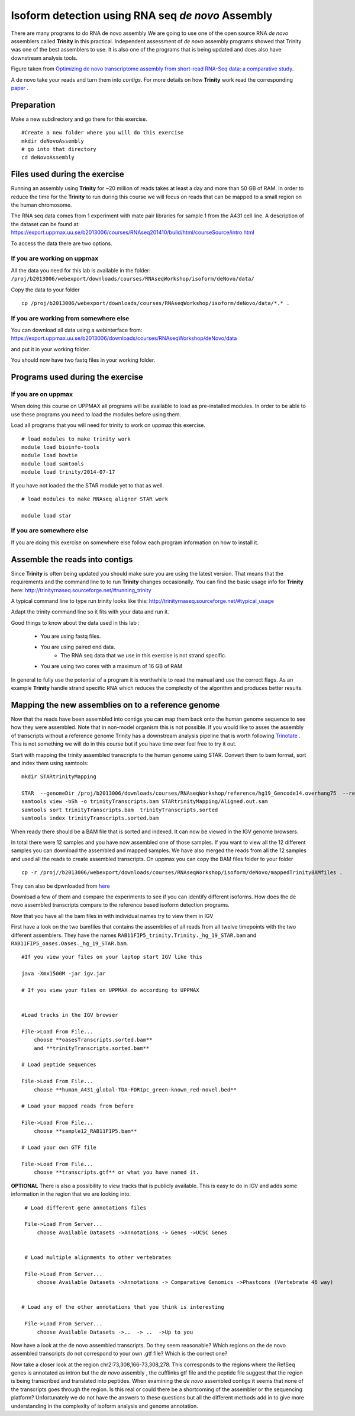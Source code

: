 ==================================================
Isoform detection using RNA seq *de novo* Assembly 
==================================================

There are many programs to do RNA de novo assembly We are going to use one of the open source RNA *de novo* assemblers 
called **Trinity** in this practical. Independent assessment 
of *de novo* assembly programs showed that Trinity was one of the best assemblers to use. 
It is also one of the programs that is being updated and does also have downstream analysis tools. 

.. image:: ../images/Compare.jpg

Figure taken from `Optimizing de novo transcriptome assembly from short-read RNA-Seq data: a comparative study 
<http://www.biomedcentral.com/1471-2105/12/S14/S2>`_.

A de novo  take your reads and turn them into *contigs*. For more details
on how **Trinity** work read the corresponding `paper 
<http://www.nature.com/nbt/journal/v29/n7/full/nbt.1883.html>`_
. 


Preparation
===========

Make a new subdirectory and go there for this exercise.  ::


   #Create a new folder where you will do this exercise
   mkdir deNovoAssembly  
   # go into that directory 
   cd deNovoAssembly
   
   
   
Files used during the exercise 
==============================

Running an assembly using **Trinity** for ~20 million of reads takes at least a day and more than 50 GB of RAM. In order 
to reduce the time for the **Trinity** to run during this course we will focus on reads that can be mapped to a small region on the human chromosome.  


The RNA seq data comes from 1 experiment with mate pair libraries for sample 1 from the A431 cell line. 
A description of the dataset can be found at: https://export.uppmax.uu.se/b2013006/courses/RNAseq201410/build/html/courseSource/intro.html

 
To access the data there are two options. 
   
If you are working on uppmax
----------------------------

All the data you need for this lab is available in the folder:
``/proj/b2013006/webexport/downloads/courses/RNAseqWorkshop/isoform/deNovo/data/``

Copy the data to your folder  ::

   cp /proj/b2013006/webexport/downloads/courses/RNAseqWorkshop/isoform/deNovo/data/*.* . 


If you are working from somewhere else
--------------------------------------

You can download all data using a webinterface from:
https://export.uppmax.uu.se/b2013006/downloads/courses/RNAseqWorkshop/deNovo/data

and put it in your working folder. 



You should now have two fastq files in your working folder.


Programs used during the exercise 
=================================

If you are on uppmax
--------------------

When doing this course on UPPMAX all programs will be available to load as pre-installed modules. 
In order to be able to use these programs you need to load the modules before using them. 

Load all programs that you will need for trinity to work on uppmax this exercise. ::
 
    # load modules to make trinity work 
    module load bioinfo-tools 
    module load bowtie
    module load samtools
    module load trinity/2014-07-17 
    
    
If you have not loaded the the STAR module yet to that as well. ::

    # load modules to make RNAseq aligner STAR work 
    
    module load star

If you are somewhere else
-------------------------
   
If you are doing this exercise on somewhere else follow each program information on how to install it.
   

Assemble the reads into contigs 
===============================

Since **Trinity** is often being updated you should make sure you are using the latest version.
That means that the requirements and the command line to to run **Trinity** changes occasionally. 
You can find the basic usage info for **Trinity** here:
http://trinityrnaseq.sourceforge.net/#running_trinity
 
A typical command line to type run trinity looks like this:
http://trinityrnaseq.sourceforge.net/#typical_usage

Adapt the trinity command line so it fits with your data and run it.  


Good things to know about the data used in this lab :

    * You are using fastq files. 
    * You are using paired end data. 
 	* The RNA seq data that we use in this exercise is not strand specific.
    * You are using two cores with a maximum of 16 GB of RAM
     
	 
In general to fully use the potential 
of a program it is worthwhile to read the manual and use the correct flags. As 
an example **Trinity** handle strand specific RNA which reduces the complexity of 
the algorithm and produces better results.


Mapping the new assemblies on to a reference genome
===================================================

Now that the reads have been assembled into contigs you can map them back onto 
the human genome sequence to see how they were assembled. Note that in 
non-model organism this is not possible. If you would like to asses the assembly
of transcripts without a reference genome Trinity has a downstream analysis pipeline 
that is worth following `Trinotate
<http://trinityrnaseq.sourceforge.net/annotation/Trinotate.html>`_ . This is not something we will 
do in this course but if you have time over feel free to try it out. 

Start with mapping the trinity assembled transcripts to the human genome using STAR. 
Convert them to bam format, sort and index them using samtools::
  
  mkdir STARtrinityMapping
    
  STAR  --genomeDir /proj/b2013006/downloads/courses/RNAseqWorkshop/reference/hg19_Gencode14.overhang75  --readFilesIn Trinity/Trinity.fasta --runThreadN 2 --outSAMstrandField intronMotif --outFileNamePrefix STARtrinityMapping/
  samtools view -bSh -o trinityTranscripts.bam STARtrinityMapping/Aligned.out.sam
  samtools sort trinityTranscripts.bam  trinityTranscripts.sorted
  samtools index trinityTranscripts.sorted.bam
	
When ready there should be a BAM file that is sorted and indexed. It can now be viewed in the IGV 
genome browsers. 

In total there were 12 samples and you have now assembled one of those samples. 
If you want to view all the 12 different samples you can download the assembled and mapped samples. 
We have also merged the reads from all the 12 samples and used all the reads to create assembled transcripts.
On uppmax you can copy the BAM files folder to your folder  ::

   cp -r /proj//b2013006/webexport/downloads/courses/RNAseqWorkshop/isoform/deNovo/mappedTrinityBAMfiles .  

They can also be dpwnloaded from `here 
<https://export.uppmax.uu.se/b2013006/downloads/courses/RNAseqWorkshop/isoform/deNovo/mappedTrinityBAMfiles/>`_

Download a few of them and compare the experiments to see if you can identify different isoforms. How does the 
de novo assembled transcripts compare to the reference based isoform detection programs. 
    
    
    
Now that you have all the bam files in with individual names try to view them in IGV

First have a look on the  two bamfiles that contains the assemblies of all
reads from all twelve timepoints with the two different assemblers. They have the 
names ``RAB11FIP5_trinity.Trinity._hg_19_STAR.bam`` and 
``RAB11FIP5_oases.Oases._hg_19_STAR.bam``. ::

    #If you view your files on your laptop start IGV like this

    java -Xmx1500M -jar igv.jar
    
    # If you view your files on UPPMAX do according to UPPMAX
    
    
    #Load tracks in the IGV browser
    
    File->Load From File...
    	choose **oasesTranscripts.sorted.bam**
    	and **trinityTranscripts.sorted.bam**
    	
    # Load peptide sequences 	

    File->Load From File...
    	choose **human_A431_global-TDA-FDR1pc_green-known_red-novel.bed**
    	
    # Load your mapped reads from before  	

    File->Load From File...
    	choose **sample12_RAB11FIP5.bam**
    	
    # Load your own GTF file
    
    File->Load From File...
    	choose **transcripts.gtf** or what you have named it.
    	

**OPTIONAL**
There is also a possibility to view tracks that is publicly available. This is easy to 
do in IGV and adds some information in the region that we are looking into. ::
	
    	
    # Load different gene annotations files

    File->Load From Server...
    	choose Available Datasets ->Annotations -> Genes ->UCSC Genes
    

    # Load multiple alignments to other vertebrates

    File->Load From Server...
    	choose Available Datasets ->Annotations -> Comparative Genomics ->Phastcons (Vertebrate 46 way)
	

   # Load any of the other annotations that you think is interesting

    File->Load From Server...
    	choose Available Datasets ->..  -> ..  ->Up to you 
	



    	
Now have a look at the de novo assembled transcripts. Do they seem reasonable? Which 
regions on the de novo assembled transcripts do not correspond to your own .gtf 
file?  Which is the correct one? 

Now take a closer look at the region chr2:73,308,166-73,308,278. This corresponds 
to the regions where the RefSeq genes is annotated as intron but the *de novo* assembly
, the cufflinks gtf file and the peptide file suggest that the region is being transcribed 
and translated into peptides. When examining the *de novo* assembled contigs it seems
that none of the transcripts goes through the region. Is this real or could there 
be a shortcoming of the assembler or the sequencing platform? Unfortunately we do 
not have the answers to these questions but all the different methods add in to give 
more understanding in the complexity of isoform analysis and genome annotation.  
    	
    
    
    
    
    
	
	
	
   
     
	



	





